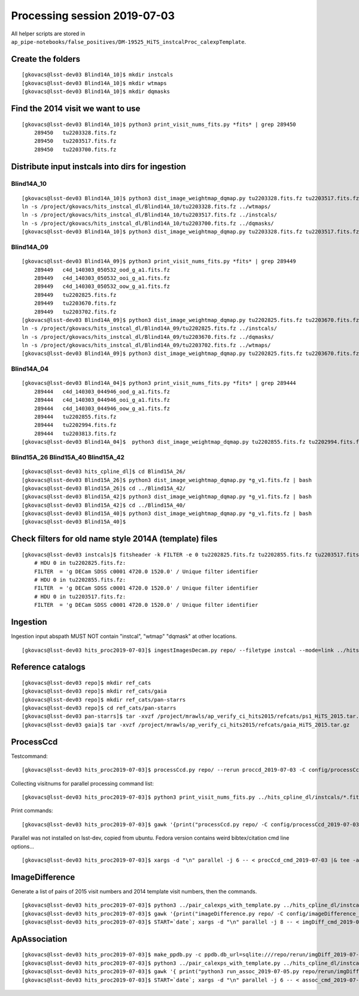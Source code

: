 Processing session 2019-07-03
=============================

All helper scripts are stored in
``ap_pipe-notebooks/false_positives/DM-19525_HiTS_instcalProc_calexpTemplate``.

Create the folders
------------------
::

    [gkovacs@lsst-dev03 Blind14A_10]$ mkdir instcals
    [gkovacs@lsst-dev03 Blind14A_10]$ mkdir wtmaps
    [gkovacs@lsst-dev03 Blind14A_10]$ mkdir dqmasks

Find the 2014 visit we want to use
------------------------------------
::

    [gkovacs@lsst-dev03 Blind14A_10]$ python3 print_visit_nums_fits.py *fits* | grep 289450
        289450   tu2203328.fits.fz
        289450   tu2203517.fits.fz
        289450   tu2203700.fits.fz

Distribute input instcals into dirs for ingestion
--------------------------------------------------

Blind14A_10
~~~~~~~~~~~~
::

    [gkovacs@lsst-dev03 Blind14A_10]$ python3 dist_image_weightmap_dqmap.py tu2203328.fits.fz tu2203517.fits.fz tu2203700.fits.fz
    ln -s /project/gkovacs/hits_instcal_dl/Blind14A_10/tu2203328.fits.fz ../wtmaps/
    ln -s /project/gkovacs/hits_instcal_dl/Blind14A_10/tu2203517.fits.fz ../instcals/
    ln -s /project/gkovacs/hits_instcal_dl/Blind14A_10/tu2203700.fits.fz ../dqmasks/
    [gkovacs@lsst-dev03 Blind14A_10]$ python3 dist_image_weightmap_dqmap.py tu2203328.fits.fz tu2203517.fits.fz tu2203700.fits.fz | bash

Blind14A_09
~~~~~~~~~~~~
::

    [gkovacs@lsst-dev03 Blind14A_09]$ python3 print_visit_nums_fits.py *fits* | grep 289449
        289449   c4d_140303_050532_ood_g_a1.fits.fz
        289449   c4d_140303_050532_ooi_g_a1.fits.fz
        289449   c4d_140303_050532_oow_g_a1.fits.fz
        289449   tu2202825.fits.fz
        289449   tu2203670.fits.fz
        289449   tu2203702.fits.fz
    [gkovacs@lsst-dev03 Blind14A_09]$ python3 dist_image_weightmap_dqmap.py tu2202825.fits.fz tu2203670.fits.fz  tu2203702.fits.fz
    ln -s /project/gkovacs/hits_instcal_dl/Blind14A_09/tu2202825.fits.fz ../instcals/
    ln -s /project/gkovacs/hits_instcal_dl/Blind14A_09/tu2203670.fits.fz ../dqmasks/
    ln -s /project/gkovacs/hits_instcal_dl/Blind14A_09/tu2203702.fits.fz ../wtmaps/
    [gkovacs@lsst-dev03 Blind14A_09]$ python3 dist_image_weightmap_dqmap.py tu2202825.fits.fz tu2203670.fits.fz   tu2203702.fits.fz | bash

Blind14A_04
~~~~~~~~~~~~
::

    [gkovacs@lsst-dev03 Blind14A_04]$ python3 print_visit_nums_fits.py *fits* | grep 289444
        289444   c4d_140303_044946_ood_g_a1.fits.fz
        289444   c4d_140303_044946_ooi_g_a1.fits.fz
        289444   c4d_140303_044946_oow_g_a1.fits.fz
        289444   tu2202855.fits.fz
        289444   tu2202994.fits.fz
        289444   tu2203813.fits.fz
    [gkovacs@lsst-dev03 Blind14A_04]$  python3 dist_image_weightmap_dqmap.py tu2202855.fits.fz tu2202994.fits.fz tu2203813.fits.fz | bash


Blind15A_26 Blind15A_40 Blind15A_42
~~~~~~~~~~~~~~~~~~~~~~~~~~~~~~~~~~~~
::

    [gkovacs@lsst-dev03 hits_cpline_dl]$ cd Blind15A_26/
    [gkovacs@lsst-dev03 Blind15A_26]$ python3 dist_image_weightmap_dqmap.py *g_v1.fits.fz | bash
    [gkovacs@lsst-dev03 Blind15A_26]$ cd ../Blind15A_42/
    [gkovacs@lsst-dev03 Blind15A_42]$ python3 dist_image_weightmap_dqmap.py *g_v1.fits.fz | bash
    [gkovacs@lsst-dev03 Blind15A_42]$ cd ../Blind15A_40/
    [gkovacs@lsst-dev03 Blind15A_40]$ python3 dist_image_weightmap_dqmap.py *g_v1.fits.fz | bash
    [gkovacs@lsst-dev03 Blind15A_40]$

Check filters for old name style 2014A (template) files
----------------------------------------------------------
::

    [gkovacs@lsst-dev03 instcals]$ fitsheader -k FILTER -e 0 tu2202825.fits.fz tu2202855.fits.fz tu2203517.fits.fz
        # HDU 0 in tu2202825.fits.fz:
        FILTER  = 'g DECam SDSS c0001 4720.0 1520.0' / Unique filter identifier
        # HDU 0 in tu2202855.fits.fz:
        FILTER  = 'g DECam SDSS c0001 4720.0 1520.0' / Unique filter identifier
        # HDU 0 in tu2203517.fits.fz:
        FILTER  = 'g DECam SDSS c0001 4720.0 1520.0' / Unique filter identifier

Ingestion
---------

Ingestion input abspath MUST NOT contain "instcal", "wtmap" "dqmask" at other locations.
::

    [gkovacs@lsst-dev03 hits_proc2019-07-03]$ ingestImagesDecam.py repo/ --filetype instcal --mode=link ../hits_cpline_dl/instcals/*.fits.fz |& tee -a ingest_2019-07-03.log


Reference catalogs
------------------
::

    [gkovacs@lsst-dev03 repo]$ mkdir ref_cats
    [gkovacs@lsst-dev03 repo]$ mkdir ref_cats/gaia
    [gkovacs@lsst-dev03 repo]$ mkdir ref_cats/pan-starrs
    [gkovacs@lsst-dev03 repo]$ cd ref_cats/pan-starrs
    [gkovacs@lsst-dev03 pan-starrs]$ tar -xvzf /project/mrawls/ap_verify_ci_hits2015/refcats/ps1_HiTS_2015.tar.gz
    [gkovacs@lsst-dev03 gaia]$ tar -xvzf /project/mrawls/ap_verify_ci_hits2015/refcats/gaia_HiTS_2015.tar.gz 

ProcessCcd
----------

Testcommand:
::

    [gkovacs@lsst-dev03 hits_proc2019-07-03]$ processCcd.py repo/ --rerun proccd_2019-07-03 -C config/processCcd_2019-07-03.py --id visit=419802 ccdnum=1

Collecting visitnums for parallel processing command list:
::

    [gkovacs@lsst-dev03 hits_proc2019-07-03]$ python3 print_visit_nums_fits.py ../hits_cpline_dl/instcals/*.fits.fz | gawk '{print $1}' | uniq | sort -n > ingested_visitnums.txt

Print commands:
::

    [gkovacs@lsst-dev03 hits_proc2019-07-03]$ gawk '{print("processCcd.py repo/ -C config/processCcd_2019-07-03.py --rerun proccd_2019-07-03 --id visit="$1" filter=g")}' ingested_visitnums.txt > procCcd_cmd_2019-07-03

Parallel was not installed on lsst-dev, copied from ubuntu. Fedora version contains weird bibtex/citation cmd line options...
::

    [gkovacs@lsst-dev03 hits_proc2019-07-03]$ xargs -d "\n" parallel -j 6 -- < procCcd_cmd_2019-07-03 |& tee -a procCcd_2019-07-03.log

ImageDifference
---------------

Generate a list of pairs of 2015 visit numbers and 2014 template visit numbers, then the commands.
::

    [gkovacs@lsst-dev03 hits_proc2019-07-03]$ python3 ../pair_calexps_with_template.py ../hits_cpline_dl/instcals/c4d_*fits.fz | sort -n > visit15_template14_pairs.txt
    [gkovacs@lsst-dev03 hits_proc2019-07-03]$ gawk '{print("imageDifference.py repo/ -C config/imageDifference_2019-07-04.py --rerun proccd_2019-07-03:imgDiff_2019-07-04 --id visit="$1" filter=g --templateId visit="$2)}' visit15_template14_pairs.txt > imgDiff_cmd_2019-07-04
    [gkovacs@lsst-dev03 hits_proc2019-07-03]$ START=`date`; xargs -d "\n" parallel -j 8 -- < imgDiff_cmd_2019-07-04 |& tee -a imgDiff_2019-07-04.log; echo $START >> imgDiff_2019-07-04.log; date >> imgDiff_2019-07-04.log

ApAssociation
--------------
::

    [gkovacs@lsst-dev03 hits_proc2019-07-03]$ make_ppdb.py -c ppdb.db_url=sqlite:///repo/rerun/imgDiff_2019-07-04/association.db -c ppdb.isolation_level="READ_UNCOMMITTED"
    [gkovacs@lsst-dev03 hits_proc2019-07-03]$ python3 ../pair_calexps_with_template.py ../hits_cpline_dl/instcals/c4d_*fits.fz | sort -n > visit15_template14_pairs.txt
    [gkovacs@lsst-dev03 hits_proc2019-07-03]$ gawk '{ print("python3 run_assoc_2019-07-05.py repo/rerun/imgDiff_2019-07-04 "$1) }' visit15_template14_pairs.txt > assoc_cmd_2019-07-05
    [gkovacs@lsst-dev03 hits_proc2019-07-03]$ START=`date`; xargs -d "\n" parallel -j 6 -- < assoc_cmd_2019-07-05 |& tee -a assoc_2019-07-05.log; echo $START >> assoc_2019-07-05.log; date >> assoc_2019-07-05.log

